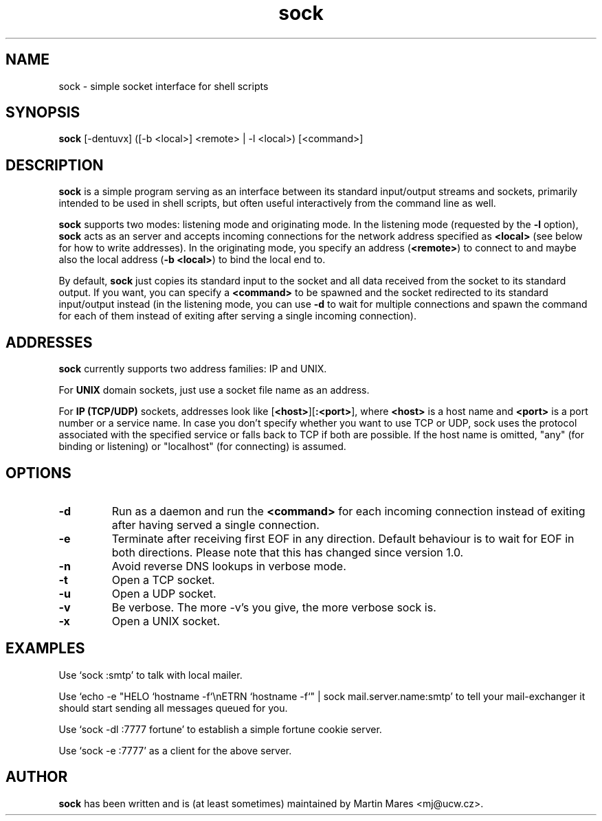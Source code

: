 .TH sock 1 "12 June 2001" "sock-1.1" "UCW Utilities"
.IX sock
.SH NAME
sock \- simple socket interface for shell scripts
.SH SYNOPSIS
.B sock
[-dentuvx] ([-b <local>] <remote> | -l <local>) [<command>]
.SH DESCRIPTION
.B sock
is a simple program serving as an interface between its standard input/output
streams and sockets, primarily intended to be used in shell scripts, but often
useful interactively from the command line as well.

.B sock
supports two modes: listening mode and originating mode. In the listening mode
(requested by the
.B -l
option),
.B sock
acts as an server and accepts incoming connections for the network address
specified as
.B <local>
(see below for how to write addresses). In the originating mode, you specify
an address
.RB ( <remote> )
to connect to and maybe also the local address
(\fB-b <local>\fR)
to bind the local end to.

By default,
.B sock
just copies its standard input to the socket and all data received from the socket
to its standard output. If you want, you can specify a
.B <command>
to be spawned and the socket redirected to its standard input/output instead
(in the listening mode, you can use
.B -d
to wait for multiple connections and spawn the command for each of them
instead of exiting after serving a single incoming connection).

.SH ADDRESSES
.B sock
currently supports two address families: IP and UNIX.

For
.B UNIX
domain sockets, just use a socket file name as an address.

For
.B IP (TCP/UDP)
sockets, addresses look like [\fB<host>\fR][\fB:<port>\fR], where
\fB<host>\fR is a host name and \fB<port>\fR is a port number or
a service name. In case you don't specify whether you want to use TCP
or UDP, sock uses the protocol associated with the specified service
or falls back to TCP if both are possible. If the host name is omitted,
"any" (for binding or listening) or "localhost" (for connecting)
is assumed.

.SH OPTIONS
.TP
.B -d
Run as a daemon and run the
.B <command>
for each incoming connection instead of exiting after having served
a single connection.
.TP
.B -e
Terminate after receiving first EOF in any direction. Default behaviour
is to wait for EOF in both directions. Please note that this has changed
since version 1.0.
.TP
.B -n
Avoid reverse DNS lookups in verbose mode.
.TP
.B -t
Open a TCP socket.
.TP
.B -u
Open a UDP socket.
.TP
.B -v
Be verbose. The more -v's you give, the more verbose sock is.
.TP
.B -x
Open a UNIX socket.

.SH EXAMPLES
Use `sock :smtp' to talk with local mailer.

Use `echo -e "HELO `hostname -f`\\nETRN `hostname -f`" | sock mail.server.name:smtp' to tell
your mail-exchanger it should start sending all messages queued for you.

Use `sock -dl :7777 fortune' to establish a simple fortune cookie server.

Use `sock -e :7777' as a client for the above server.

.SH AUTHOR
.B sock
has been written and is (at least sometimes) maintained by Martin Mares <mj@ucw.cz>.
